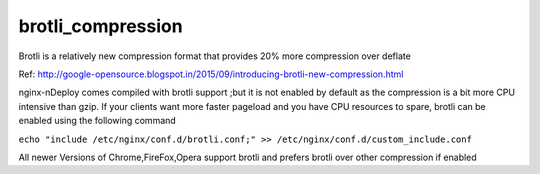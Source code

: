 brotli_compression
===================

Brotli is a relatively new compression format that provides 20% more compression over deflate

Ref: http://google-opensource.blogspot.in/2015/09/introducing-brotli-new-compression.html

nginx-nDeploy comes compiled with brotli support ;but it is not enabled by default as the compression is
a bit more CPU intensive than gzip. If your clients want more faster pageload and you have CPU resources to spare,
brotli can be enabled using the following command

``echo "include /etc/nginx/conf.d/brotli.conf;" >> /etc/nginx/conf.d/custom_include.conf``

All newer Versions of Chrome,FireFox,Opera support brotli and prefers brotli over other compression if enabled

.. disqus::

